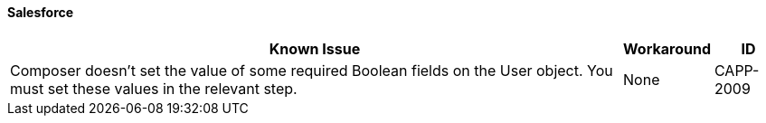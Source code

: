 ==== Salesforce

[%header%autowidth.spread]

|===

|Known Issue|Workaround |ID

|Composer doesn't set the value of some required Boolean fields on the User object. You must set these values in the relevant step. |None |CAPP-2009

|===
